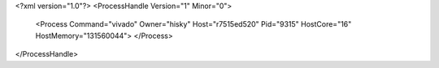 <?xml version="1.0"?>
<ProcessHandle Version="1" Minor="0">
    <Process Command="vivado" Owner="hisky" Host="r7515ed520" Pid="9315" HostCore="16" HostMemory="131560044">
    </Process>
</ProcessHandle>

